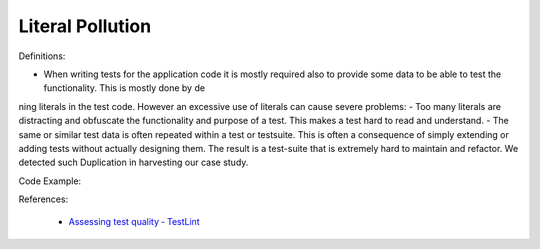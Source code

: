 Literal Pollution
^^^^^
Definitions:

* When writing tests for the application code it is mostly required also to provide some data to be able to test the functionality. This is mostly done by dening literals in the test code. However an excessive use of literals can cause severe problems:
- Too many literals are distracting and obfuscate the functionality and purpose of a test. This makes a test hard to read and understand. 
- The same or similar test data is often repeated within a test or testsuite. This is often a consequence of simply extending or adding tests without actually designing them. The result is a test-suite that is extremely hard to maintain and refactor. We detected such Duplication in harvesting our case study.


Code Example::

References:

 * `Assessing test quality ‐ TestLint <http://citeseerx.ist.psu.edu/viewdoc/summary?doi=10.1.1.144.9594>`_

